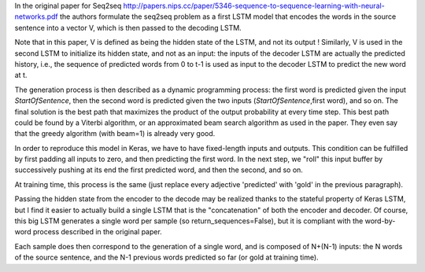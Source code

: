 .. title: Seq2seq model in Keras
.. slug: seq2seq
.. date: 2016-03-24 10:16:25 UTC+01:00
.. tags: lstm, keras, seq2seq, draft
.. category: 
.. link: 
.. description: 
.. type: text

In the original paper for Seq2seq `<http://papers.nips.cc/paper/5346-sequence-to-sequence-learning-with-neural-networks.pdf>`__
the authors formulate the seq2seq problem as a first LSTM model that encodes the words in the source sentence
into a vector V, which is then passed to the decoding LSTM.

Note that in this paper, V is defined as being the hidden state of the LSTM, and not its output !
Similarly, V is used in the second LSTM to initialize its hidden state, and not as an input:
the inputs of the decoder LSTM are actually the predicted history, i.e., the sequence of predicted words
from 0 to t-1 is used as input to the decoder LSTM to predict the new word at t.

The generation process is then described as a dynamic programming process: the first word is predicted
given the input *StartOfSentence*, then the second word is predicted given the two inputs
(*StartOfSentence*,first word), and so on. The final solution is the best path that maximizes the product of the output probability
at every time step.
This best path could be found by a Viterbi algorithm, or an approximated beam search algorithm as used in the paper.
They even say that the greedy algorithm (with beam=1) is already very good.

In order to reproduce this model in Keras, we have to have fixed-length inputs and outputs.
This condition can be fulfilled by first padding all inputs to zero, and then predicting the first word.
In the next step, we "roll" this input buffer by successively pushing at its end the first predicted word, and then the second, and so on.

At training time, this process is the same (just replace every adjective 'predicted' with 'gold' in the previous paragraph).

Passing the hidden state from the encoder to the decode may be realized thanks to the stateful property of Keras LSTM,
but I find it easier to actually build a single LSTM that is the "concatenation" of both the encoder and decoder.
Of course, this big LSTM generates a single word per sample (so return_sequences=False), but it is compliant with the
word-by-word process described in the original paper.

Each sample does then correspond to the generation of a single word, and is composed of N+(N-1) inputs:
the N words of the source sentence, and the N-1 previous words predicted so far (or gold at training time).


